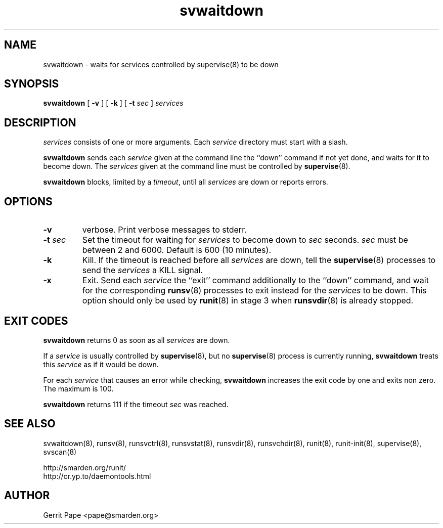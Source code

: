 .TH svwaitdown 8
.SH NAME
svwaitdown \- waits for services controlled by supervise(8) to be down
.SH SYNOPSIS
.B svwaitdown
[
.B \-v
] [
.B \-k
] [
.B \-t
.I sec
]
.I services
.SH DESCRIPTION
.I services
consists of one or more arguments. Each
.I service
directory must start with a slash.
.P
.B svwaitdown
sends each
.I service
given at the command line the ``down'' command if not yet done, and waits
for it to become down.
The
.I services
given at the command line must be controlled by
.BR supervise (8).
.P
.B svwaitdown
blocks, limited by a
.IR timeout ,
until all
.I services
are down or reports errors.
.SH OPTIONS
.TP
.B \-v
verbose. Print verbose messages to stderr.
.TP
.B \-t \fIsec
Set the timeout for waiting for
.I services
to become down to
.I sec
seconds.
.I sec
must be between 2 and 6000. Default is 600 (10 minutes).
.TP
.B \-k
Kill. If the timeout is reached before all
.I services
are down, tell the
.BR supervise (8)
processes to send the
.I services
a KILL signal.
.TP
.B \-x
Exit. Send each
.I service
the ``exit'' command additionally to the ``down'' command, and wait for the
corresponding
.BR runsv (8)
processes to exit instead for the
.I services
to be down.
This option should only be used by
.BR runit (8)
in stage 3 when
.BR runsvdir (8)
is already stopped.

.SH EXIT CODES
.B svwaitdown
returns 0 as soon as all
.I services
are down.
.P
If a
.I service
is usually controlled by
.BR supervise (8),
but no
.BR supervise (8)
process is currently running,
.B svwaitdown
treats this
.I service
as if it would be down.
.P
For each
.I service
that causes an error while checking,
.B svwaitdown
increases the exit code by one and exits non zero. The maximum is 100.
.P
.B svwaitdown
returns 111 if the timeout
.I sec
was reached.
.SH SEE ALSO
svwaitdown(8),
runsv(8),
runsvctrl(8),
runsvstat(8),
runsvdir(8),
runsvchdir(8),
runit(8),
runit-init(8),
supervise(8),
svscan(8)
.P
 http://smarden.org/runit/
 http://cr.yp.to/daemontools.html
.SH AUTHOR
Gerrit Pape <pape@smarden.org>
